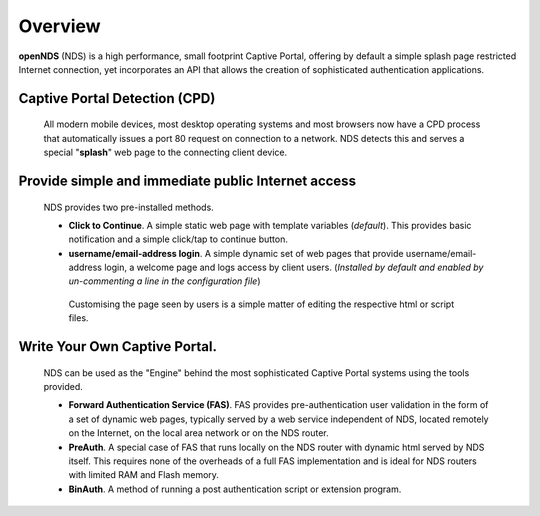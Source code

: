 Overview
########

**openNDS** (NDS) is a high performance, small footprint Captive Portal, offering by default a simple splash page restricted Internet connection, yet incorporates an API that allows the creation of sophisticated authentication applications.

Captive Portal Detection (CPD)
******************************
 All modern mobile devices, most desktop operating systems and most browsers now have a CPD process that automatically issues a port 80 request on connection to a network. NDS detects this and serves a special "**splash**" web page to the connecting client device.

Provide simple and immediate public Internet access
***************************************************
 NDS provides two pre-installed methods.

 * **Click to Continue**. A simple static web page with template variables (*default*). This provides basic notification and a simple click/tap to continue button.
 * **username/email-address login**. A simple dynamic set of web pages that provide username/email-address login, a welcome page and logs access by client users. (*Installed by default and enabled by un-commenting a line in the configuration file*)

  Customising the page seen by users is a simple matter of editing the respective html or script files.

Write Your Own Captive Portal.
******************************
 NDS can be used as the "Engine" behind the most sophisticated Captive Portal systems using the tools provided.

 * **Forward Authentication Service (FAS)**. FAS provides pre-authentication user validation in the form of a set of dynamic web pages, typically served by a web service independent of NDS, located remotely on the Internet, on the local area network or on the NDS router.
 * **PreAuth**. A special case of FAS that runs locally on the NDS router with dynamic html served by NDS itself. This requires none of the overheads of a full FAS implementation and is ideal for NDS routers with limited RAM and Flash memory.
 * **BinAuth**. A method of running a post authentication script or extension program.
